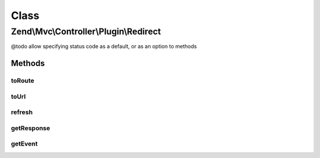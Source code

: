 .. Mvc/Controller/Plugin/Redirect.php generated using docpx on 01/30/13 03:02pm


Class
*****

Zend\\Mvc\\Controller\\Plugin\\Redirect
=======================================

@todo       allow specifying status code as a default, or as an option to methods

Methods
-------

toRoute
+++++++

.. function:: toRoute()


    Generates a URL based on a route

    :param string: RouteInterface name
    :param array: Parameters to use in url generation, if any
    :param array: RouteInterface-specific options to use in url generation, if any
    :param bool: Whether to reuse matched parameters

    :rtype: Response 

    :throws: Exception\DomainException if composed controller does not implement InjectApplicationEventInterface, or
        router cannot be found in controller event



toUrl
+++++

.. function:: toUrl()


    Redirect to the given URL

    :param string: 

    :rtype: Response 



refresh
+++++++

.. function:: refresh()


    Refresh to current route

    :rtype: string 



getResponse
+++++++++++

.. function:: getResponse()


    Get the response

    :rtype: Response 

    :throws: Exception\DomainException if unable to find response



getEvent
++++++++

.. function:: getEvent()


    Get the event

    :rtype: MvcEvent 

    :throws: Exception\DomainException if unable to find event




